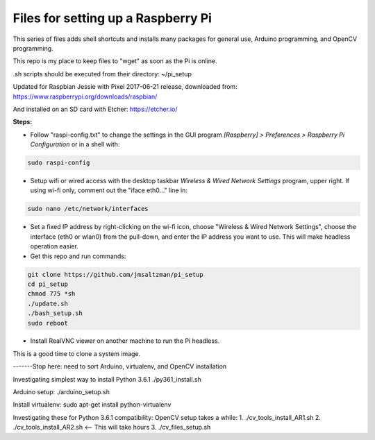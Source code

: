 Files for setting up a Raspberry Pi
===================================

This series of files adds shell shortcuts and installs many packages for general use, Arduino programming, and OpenCV programming.

This repo is my place to keep files to "wget" as soon as the Pi is online.

.sh scripts should be executed from their directory: ~/pi_setup

Updated for Raspbian Jessie with Pixel 2017-06-21 release, downloaded from:
https://www.raspberrypi.org/downloads/raspbian/

And installed on an SD card with Etcher:
https://etcher.io/


**Steps:**

* Follow "raspi-config.txt" to change the settings in the GUI program *[Raspberry] > Preferences > Raspberry Pi Configuration* or in a shell with:

.. code-block:: bash

  sudo raspi-config


* Setup wifi or wired access with the desktop taskbar *Wireless & Wired Network Settings* program, upper right. If using wi-fi only, comment out the "iface eth0..." line in:

.. code-block:: bash

  sudo nano /etc/network/interfaces


* Set a fixed IP address by right-clicking on the wi-fi icon, choose "Wireless & Wired Network Settings", choose the interface (eth0 or wlan0) from the pull-down, and enter the IP address you want to use. This will make headless operation easier.

* Get this repo and run commands:

.. code-block:: bash

  git clone https://github.com/jmsaltzman/pi_setup
  cd pi_setup
  chmod 775 *sh
  ./update.sh
  ./bash_setup.sh
  sudo reboot


* Install RealVNC viewer on another machine to run the Pi headless.


This is a good time to clone a system image.

-------Stop here: need to sort Arduino, virtualenv, and OpenCV installation

Investigating simplest way to install Python 3.6.1
./py361_install.sh

Arduino setup:
./arduino_setup.sh

Install virtualenv:
sudo apt-get install python-virtualenv

Investigating these for Python 3.6.1 compatibility:
OpenCV setup takes a while:
1. ./cv_tools_install_AR1.sh 
2. ./cv_tools_install_AR2.sh   <-- This will take hours 
3. ./cv_files_setup.sh

